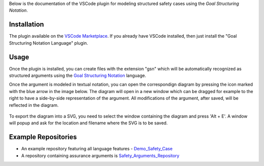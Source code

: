 
Below is the documentation of the VSCode plugin for modeling structured safety cases using the *Goal Structuring Notation*.


Installation
------------

The plugin available on the `VSCode Marketplace <https://marketplace.visualstudio.com/items?itemName=DanielRatiu.goal-structuring-notation-extension/>`_.
If you already have VSCode installed, then just install the "Goal Structuring Notation Language" plugin.


Usage
-------

Once the plugin is installed, you can create files with the extension "gsn" which will be automatically recognized as structured arguments using the
`Goal Structuring Notation <https://scsc.uk/gsn?page=gsn%202standard>`_ language. 

Once the argument is modeled in textual notation, you can open the correspondign diagram by pressing the icon marked with the blue arrow in the image below.
The diagram will open in a new window which can be dragged for example to the right to have a side-by-side representation of the argument.
All modifications of the argument, after saved, will be reflected in the diagram.

.. figure:: ../images/textual_graphical_side_by_side.png

To export the diagram into a SVG, you need to select the window containing the diagram and press 'Alt + E'. A window will popup and ask for the location and 
filename where the SVG is to be saved.


Example Repositories
--------------------

* An example repository featuring all language features - `Demo_Safety_Case <https://github.com/Assurance-Workbench/Demo_Safety_Case>`_ 
* A repository containing assurance arguments is `Safety_Arguments_Repository <https://github.com/Assurance-Workbench/Safety_Arguments_Repository>`_ 

